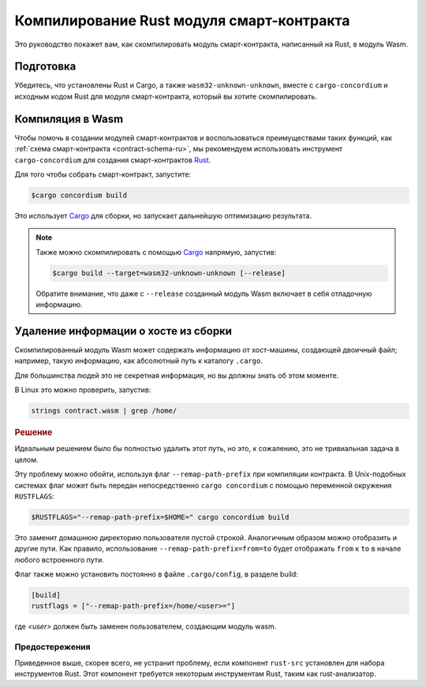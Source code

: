 .. _Rust: https://www.rust-lang.org/
.. _Cargo: https://doc.rust-lang.org/cargo/
.. _rust-analyzer: https://github.com/rust-analyzer/rust-analyzer

.. _compile-module-ru:

==========================================
Компилирование Rust модуля смарт-контракта
==========================================

Это руководство покажет вам, как скомпилировать модуль смарт-контракта,
написанный на Rust, в модуль Wasm.

Подготовка
===========

Убедитесь, что установлены Rust и Cargo, а также ``wasm32-unknown-unknown``,
вместе с ``cargo-concordium`` и исходным кодом Rust для модуля смарт-контракта,
который вы хотите скомпилировать.

.. seealso::

   Инструкции по установке инструментов разработчика см. в разделе
   :ref:`setup-tools-ru`.

Компиляция в Wasm
=================

Чтобы помочь в создании модулей смарт-контрактов и воспользоваться преимуществами
таких функций, как :ref:`схема смарт-контракта <contract-schema-ru>`, мы рекомендуем
использовать инструмент ``cargo-concordium`` для создания смарт-контрактов Rust_.

Для того чтобы собрать смарт-контракт, запустите:

.. code-block:: console

   $cargo concordium build

Это использует Cargo_ для сборки, но запускает дальнейшую оптимизацию результата.

.. seealso::

   Для построения схемы модуля смарт-контракта :ref:`требуется
   некоторая подготовка <build-schema-ru>`.

.. note::

   Также можно скомпилировать с помощью Cargo_ напрямую, запустив:

   .. code-block:: console

      $cargo build --target=wasm32-unknown-unknown [--release]

   Обратите внимание, что даже с ``--release`` созданный модуль Wasm включает
   в себя отладочную информацию.

Удаление информации о хосте из сборки
=====================================

Скомпилированный модуль Wasm может содержать информацию от хост-машины, создающей
двоичный файл; например, такую информацию, как абсолютный путь к каталогу ``.cargo``.

Для большинства людей это не секретная информация, но вы должны знать об этом
моменте.

В Linux это можно проверить, запустив:

.. code-block:: console

   strings contract.wasm | grep /home/

.. rubric:: Решение

Идеальным решением было бы полностью удалить этот путь, но это, к сожалению,
это не тривиальная задача в целом.

Эту проблему можно обойти, используя флаг ``--remap-path-prefix``
при компиляции контракта.
В Unix-подобных системах флаг может быть передан непосредственно
``cargo concordium`` с помощью переменной окружения ``RUSTFLAGS``:

.. code-block:: console

   $RUSTFLAGS="--remap-path-prefix=$HOME=" cargo concordium build

Это заменит домашнюю директорию пользователя пустой строкой. Аналогичным образом
можно отобразить и другие пути. Как правило, использование ``--remap-path-prefix=from=to``
будет отображать ``from`` к ``to`` в начале любого встроенного пути.

Флаг также можно установить постоянно в файле ``.cargo/config``,
в разделе build:

.. code-block:: toml

   [build]
   rustflags = ["--remap-path-prefix=/home/<user>="]

где `<user>` должен быть заменен пользователем, создающим модуль wasm.

Предостережения
---------------

Приведенное выше, скорее всего, не устранит проблему, если компонент ``rust-src``
установлен для набора инструментов Rust. Этот компонент требуется некоторым
инструментам Rust, таким как rust-анализатор.

.. seealso::

   О проблеме с ``--remap-path-prefix`` и ``rust-src`` можно посмотреть
   https://github.com/rust-lang/rust/issues/73167
